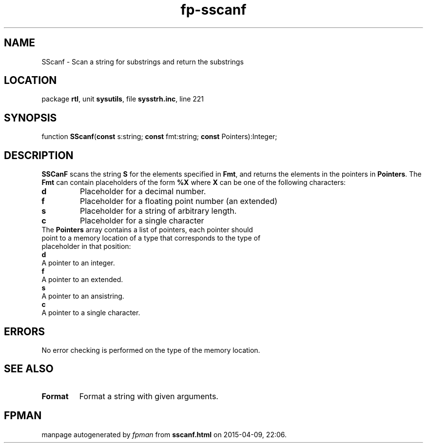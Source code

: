 .\" file autogenerated by fpman
.TH "fp-sscanf" 3 "2014-03-14" "fpman" "Free Pascal Programmer's Manual"
.SH NAME
SScanf - Scan a string for substrings and return the substrings
.SH LOCATION
package \fBrtl\fR, unit \fBsysutils\fR, file \fBsysstrh.inc\fR, line 221
.SH SYNOPSIS
function \fBSScanf\fR(\fBconst\fR s:string; \fBconst\fR fmt:string; \fBconst\fR Pointers):Integer;
.SH DESCRIPTION
\fBSSCanF\fR scans the string \fBS\fR for the elements specified in \fBFmt\fR, and returns the elements in the pointers in \fBPointers\fR. The \fBFmt\fR can contain placeholders of the form \fB%X\fR where \fBX\fR can be one of the following characters:

.TP
.B d
Placeholder for a decimal number.
.TP
.B f
Placeholder for a floating point number (an extended)
.TP
.B s
Placeholder for a string of arbitrary length.
.TP
.B c
Placeholder for a single character
.TP 0
The \fBPointers\fR array contains a list of pointers, each pointer should point to a memory location of a type that corresponds to the type of placeholder in that position:

.TP
.B d
A pointer to an integer.
.TP
.B f
A pointer to an extended.
.TP
.B s
A pointer to an ansistring.
.TP
.B c
A pointer to a single character.

.SH ERRORS
No error checking is performed on the type of the memory location.


.SH SEE ALSO
.TP
.B Format
Format a string with given arguments.

.SH FPMAN
manpage autogenerated by \fIfpman\fR from \fBsscanf.html\fR on 2015-04-09, 22:06.

